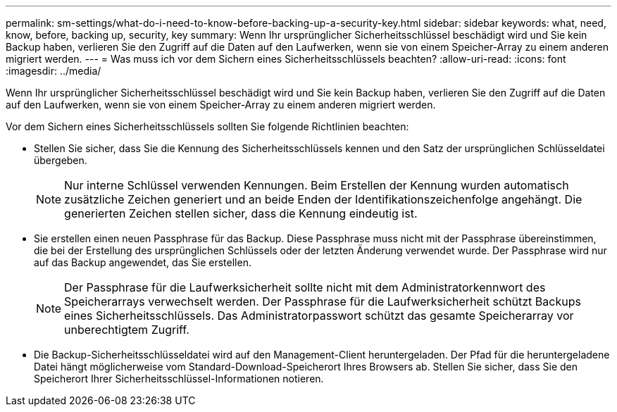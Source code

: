 ---
permalink: sm-settings/what-do-i-need-to-know-before-backing-up-a-security-key.html 
sidebar: sidebar 
keywords: what, need, know, before, backing up, security, key 
summary: Wenn Ihr ursprünglicher Sicherheitsschlüssel beschädigt wird und Sie kein Backup haben, verlieren Sie den Zugriff auf die Daten auf den Laufwerken, wenn sie von einem Speicher-Array zu einem anderen migriert werden. 
---
= Was muss ich vor dem Sichern eines Sicherheitsschlüssels beachten?
:allow-uri-read: 
:icons: font
:imagesdir: ../media/


[role="lead"]
Wenn Ihr ursprünglicher Sicherheitsschlüssel beschädigt wird und Sie kein Backup haben, verlieren Sie den Zugriff auf die Daten auf den Laufwerken, wenn sie von einem Speicher-Array zu einem anderen migriert werden.

Vor dem Sichern eines Sicherheitsschlüssels sollten Sie folgende Richtlinien beachten:

* Stellen Sie sicher, dass Sie die Kennung des Sicherheitsschlüssels kennen und den Satz der ursprünglichen Schlüsseldatei übergeben.
+
[NOTE]
====
Nur interne Schlüssel verwenden Kennungen. Beim Erstellen der Kennung wurden automatisch zusätzliche Zeichen generiert und an beide Enden der Identifikationszeichenfolge angehängt. Die generierten Zeichen stellen sicher, dass die Kennung eindeutig ist.

====
* Sie erstellen einen neuen Passphrase für das Backup. Diese Passphrase muss nicht mit der Passphrase übereinstimmen, die bei der Erstellung des ursprünglichen Schlüssels oder der letzten Änderung verwendet wurde. Der Passphrase wird nur auf das Backup angewendet, das Sie erstellen.
+
[NOTE]
====
Der Passphrase für die Laufwerksicherheit sollte nicht mit dem Administratorkennwort des Speicherarrays verwechselt werden. Der Passphrase für die Laufwerksicherheit schützt Backups eines Sicherheitsschlüssels. Das Administratorpasswort schützt das gesamte Speicherarray vor unberechtigtem Zugriff.

====
* Die Backup-Sicherheitsschlüsseldatei wird auf den Management-Client heruntergeladen. Der Pfad für die heruntergeladene Datei hängt möglicherweise vom Standard-Download-Speicherort Ihres Browsers ab. Stellen Sie sicher, dass Sie den Speicherort Ihrer Sicherheitsschlüssel-Informationen notieren.

